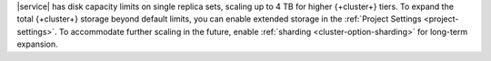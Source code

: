 |service| has disk capacity limits on single replica sets, scaling up to
4 TB for higher {+cluster+} tiers. To expand the total {+cluster+} storage
beyond default limits, you can enable extended storage in
the :ref:`Project Settings <project-settings>`. To accommodate further
scaling in the future, enable :ref:`sharding <cluster-option-sharding>`
for long-term expansion.
